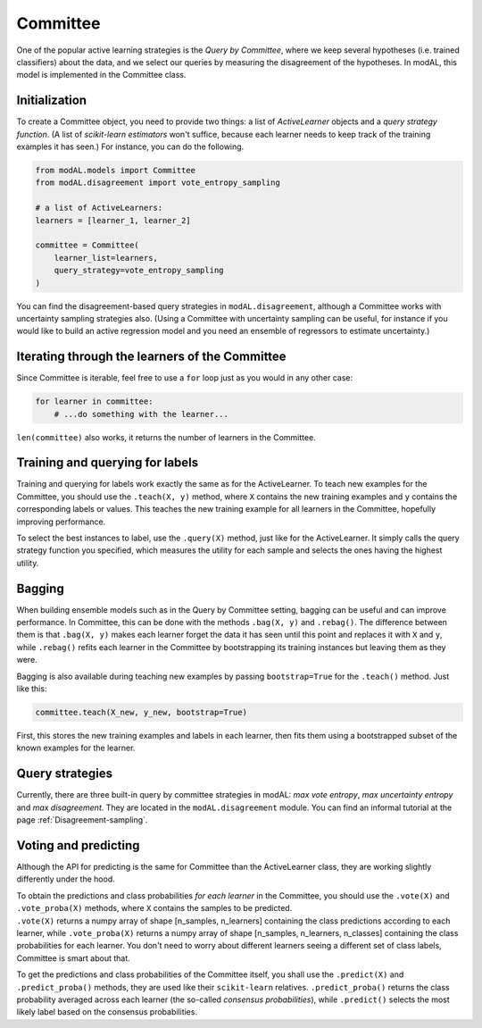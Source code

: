 Committee
=========

One of the popular active learning strategies is the *Query by Committee*, where we keep several hypotheses (i.e. trained classifiers)
about the data, and we select our queries by measuring the disagreement of the hypotheses. In modAL, this model is implemented in the Committee class.

Initialization
--------------

To create a Committee object, you need to provide two things: a list of *ActiveLearner* objects and a *query strategy function*. (A list of *scikit-learn estimators* won't suffice, because each learner needs to keep track of the training examples it has seen.) For instance, you can do the following.

.. code:: python

    from modAL.models import Committee
    from modAL.disagreement import vote_entropy_sampling

    # a list of ActiveLearners:
    learners = [learner_1, learner_2]

    committee = Committee(
        learner_list=learners,
        query_strategy=vote_entropy_sampling
    )

You can find the disagreement-based query strategies in ``modAL.disagreement``, although a Committee works with uncertainty sampling strategies also. (Using a Committee with uncertainty sampling can be useful, for instance if you would like to build an active regression model and you need an ensemble of regressors to estimate uncertainty.)

Iterating through the learners of the Committee
-----------------------------------------------

Since Committee is iterable, feel free to use a ``for`` loop just as you would in any other case:

.. code:: python

    for learner in committee:
        # ...do something with the learner...

``len(committee)`` also works, it returns the number of learners in the
Committee.

Training and querying for labels
--------------------------------

Training and querying for labels work exactly the same as for the ActiveLearner. To teach new examples for the Committee, you should use the ``.teach(X, y)`` method, where ``X`` contains the new training examples and ``y`` contains the corresponding labels or values. This teaches the new training example for all learners in the Committee, hopefully improving performance.

To select the best instances to label, use the ``.query(X)`` method, just like for the ActiveLearner. It simply calls the query strategy function you specified, which measures the utility for each sample and selects the ones having the highest utility.

Bagging
-------

When building ensemble models such as in the Query by Committee setting, bagging can be useful and can improve performance. In Committee, this can be done with the methods ``.bag(X, y)`` and ``.rebag()``. The difference between them is that ``.bag(X, y)`` makes each learner forget the data it has seen until this point and replaces it with ``X`` and ``y``, while ``.rebag()`` refits each learner in the Committee by bootstrapping its training instances but leaving them as they were.

Bagging is also available during teaching new examples by passing ``bootstrap=True`` for the ``.teach()`` method. Just like this:

.. code:: python

    committee.teach(X_new, y_new, bootstrap=True)

First, this stores the new training examples and labels in each learner, then fits them using a bootstrapped subset of the known examples for the learner.

Query strategies
----------------

Currently, there are three built-in query by committee strategies in modAL: *max vote entropy*, *max uncertainty entropy* and *max
disagreement*. They are located in the ``modAL.disagreement`` module. You can find an informal tutorial at the page :ref:`Disagreement-sampling`.

Voting and predicting
---------------------

Although the API for predicting is the same for Committee than the ActiveLearner class, they are working slightly differently under the
hood.

| To obtain the predictions and class probabilities *for each learner*
  in the Committee, you should use the ``.vote(X)`` and
  ``.vote_proba(X)`` methods, where ``X`` contains the samples to be
  predicted.
| ``.vote(X)`` returns a numpy array of shape [n\_samples, n\_learners]
  containing the class predictions according to each learner, while
  ``.vote_proba(X)`` returns a numpy array of shape [n\_samples,
  n\_learners, n\_classes] containing the class probabilities for each
  learner. You don't need to worry about different learners seeing a
  different set of class labels, Committee is smart about that.

To get the predictions and class probabilities of the Committee itself, you shall use the ``.predict(X)`` and ``.predict_proba()`` methods, they are used like their ``scikit-learn`` relatives. ``.predict_proba()`` returns the class probability averaged across each learner (the so-called *consensus probabilities*), while ``.predict()`` selects the most likely label based on the consensus probabilities.
